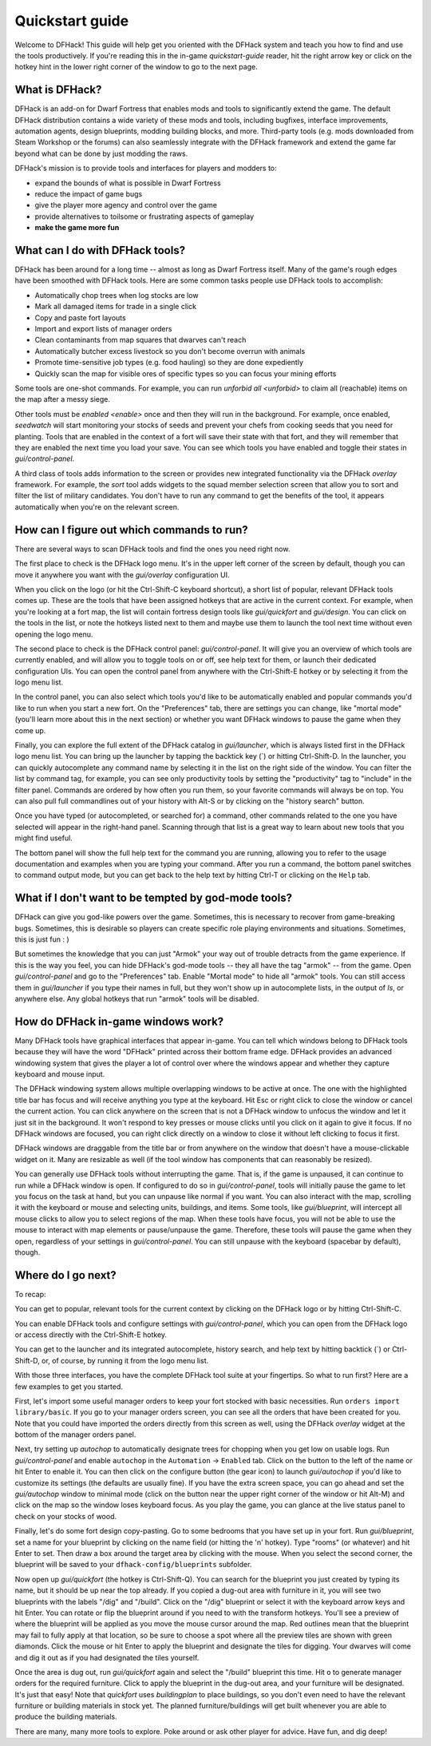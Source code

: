 .. _quickstart:

Quickstart guide
================

Welcome to DFHack! This guide will help get you oriented with the DFHack system
and teach you how to find and use the tools productively. If you're reading this
in the in-game `quickstart-guide` reader, hit the right arrow key or click on
the hotkey hint in the lower right corner of the window to go to the next page.

What is DFHack?
---------------

DFHack is an add-on for Dwarf Fortress that enables mods and tools to
significantly extend the game. The default DFHack distribution contains a wide
variety of these mods and tools, including bugfixes, interface improvements,
automation agents, design blueprints, modding building blocks, and more.
Third-party tools (e.g. mods downloaded from Steam Workshop or the forums) can
also seamlessly integrate with the DFHack framework and extend the game far
beyond what can be done by just modding the raws.

DFHack's mission is to provide tools and interfaces for players and modders to:

- expand the bounds of what is possible in Dwarf Fortress
- reduce the impact of game bugs
- give the player more agency and control over the game
- provide alternatives to toilsome or frustrating aspects of gameplay
- **make the game more fun**

What can I do with DFHack tools?
--------------------------------

DFHack has been around for a long time -- almost as long as Dwarf Fortress
itself. Many of the game's rough edges have been smoothed with DFHack tools.
Here are some common tasks people use DFHack tools to accomplish:

- Automatically chop trees when log stocks are low
- Mark all damaged items for trade in a single click
- Copy and paste fort layouts
- Import and export lists of manager orders
- Clean contaminants from map squares that dwarves can't reach
- Automatically butcher excess livestock so you don't become overrun with
  animals
- Promote time-sensitive job types (e.g. food hauling) so they are done
  expediently
- Quickly scan the map for visible ores of specific types so you can focus
  your mining efforts

Some tools are one-shot commands. For example, you can run
`unforbid all <unforbid>` to claim all (reachable) items on the map after a
messy siege.

Other tools must be `enabled <enable>` once and then they will run in the
background. For example, once enabled, `seedwatch` will start monitoring your
stocks of seeds and prevent your chefs from cooking seeds that you need for
planting. Tools that are enabled in the context of a fort will save their state
with that fort, and they will remember that they are enabled the next time you
load your save. You can see which tools you have enabled and toggle their states
in `gui/control-panel`.

A third class of tools adds information to the screen or provides new integrated
functionality via the DFHack `overlay` framework. For example, the `sort` tool
adds widgets to the squad member selection screen that allow you to sort and
filter the list of military candidates. You don't have to run any command to get
the benefits of the tool, it appears automatically when you're on the relevant
screen.

How can I figure out which commands to run?
-------------------------------------------

There are several ways to scan DFHack tools and find the ones you need right
now.

The first place to check is the DFHack logo menu. It's in the upper left corner
of the screen by default, though you can move it anywhere you want with the
`gui/overlay` configuration UI.

When you click on the logo (or hit the Ctrl-Shift-C keyboard shortcut), a short
list of popular, relevant DFHack tools comes up. These are the tools that have
been assigned hotkeys that are active in the current context. For example, when
you're looking at a fort map, the list will contain fortress design tools like
`gui/quickfort` and `gui/design`. You can click on the tools in the list, or
note the hotkeys listed next to them and maybe use them to launch the tool next
time without even opening the logo menu.

The second place to check is the DFHack control panel: `gui/control-panel`. It
will give you an overview of which tools are currently enabled, and will allow
you to toggle tools on or off, see help text for them, or launch their
dedicated configuration UIs. You can open the control panel from anywhere with
the Ctrl-Shift-E hotkey or by selecting it from the logo menu list.

In the control panel, you can also select which tools you'd like to be
automatically enabled and popular commands you'd like to run when you start a
new fort. On the "Preferences" tab, there are settings you can change, like
"mortal mode" (you'll learn more about this in the next section) or whether you
want DFHack windows to pause the game when they come up.

Finally, you can explore the full extent of the DFHack catalog in
`gui/launcher`, which is always listed first in the DFHack logo menu list. You
can bring up the launcher by tapping the backtick key (\`) or hitting
Ctrl-Shift-D. In the launcher, you can quickly autocomplete any command name by
selecting it in the list on the right side of the window. You can filter the list
by command tag, for example, you can see only productivity tools by setting the
"productivity" tag to "include" in the filter panel. Commands are ordered by how
often you run them, so your favorite commands will always be on top. You can
also pull full commandlines out of your history with Alt-S or by clicking on the
"history search" button.

Once you have typed (or autocompleted, or searched for) a command, other
commands related to the one you have selected will appear in the right-hand
panel. Scanning through that list is a great way to learn about new tools that
you might find useful.

The bottom panel will show the full help text for the command you are running,
allowing you to refer to the usage documentation and examples when you are
typing your command. After you run a command, the bottom panel switches to
command output mode, but you can get back to the help text by hitting Ctrl-T or
clicking on the ``Help`` tab.

What if I don't want to be tempted by god-mode tools?
-----------------------------------------------------

DFHack can give you god-like powers over the game. Sometimes, this is necessary
to recover from game-breaking bugs. Sometimes, this is desirable so players can
create specific role playing environments and situations. Sometimes, this is just
fun : )

But sometimes the knowledge that you can just "Armok" your way out of trouble
detracts from the game experience. If this is the way you feel, you can hide
DFHack's god-mode tools -- they all have the tag "armok" -- from the game. Open
`gui/control-panel` and go to the "Preferences" tab. Enable "Mortal mode" to
hide all "armok" tools. You can still access them in `gui/launcher` if you type
their names in full, but they won't show up in autocomplete lists, in the output
of `ls`, or anywhere else. Any global hotkeys that run "armok" tools will be
disabled.

How do DFHack in-game windows work?
-----------------------------------

Many DFHack tools have graphical interfaces that appear in-game. You can tell
which windows belong to DFHack tools because they will have the word "DFHack"
printed across their bottom frame edge. DFHack provides an advanced windowing
system that gives the player a lot of control over where the windows appear and
whether they capture keyboard and mouse input.

The DFHack windowing system allows multiple overlapping windows to be active at
once. The one with the highlighted title bar has focus and will receive anything
you type at the keyboard. Hit Esc or right click to close the window or cancel
the current action. You can click anywhere on the screen that is not a DFHack
window to unfocus the window and let it just sit in the background. It won't
respond to key presses or mouse clicks until you click on it again to give it
focus. If no DFHack windows are focused, you can right click directly on a
window to close it without left clicking to focus it first.

DFHack windows are draggable from the title bar or from anywhere on the window
that doesn't have a mouse-clickable widget on it. Many are resizable as well
(if the tool window has components that can reasonably be resized).

You can generally use DFHack tools without interrupting the game. That is, if
the game is unpaused, it can continue to run while a DFHack window is open. If
configured to do so in `gui/control-panel`, tools will initially pause the game
to let you focus on the task at hand, but you can unpause like normal if you
want. You can also interact with the map, scrolling it with the keyboard or
mouse and selecting units, buildings, and items. Some tools, like
`gui/blueprint`, will intercept all mouse clicks to allow you to select regions
of the map. When these tools have focus, you will not be able to use the mouse
to interact with map elements or pause/unpause the game. Therefore, these tools
will pause the game when they open, regardless of your settings in
`gui/control-panel`. You can still unpause with the keyboard (spacebar by
default), though.

Where do I go next?
-------------------

To recap:

You can get to popular, relevant tools for the current context by clicking on
the DFHack logo or by hitting Ctrl-Shift-C.

You can enable DFHack tools and configure settings with `gui/control-panel`,
which you can open from the DFHack logo or access directly with the
Ctrl-Shift-E hotkey.

You can get to the launcher and its integrated autocomplete, history search,
and help text by hitting backtick (\`) or Ctrl-Shift-D, or, of course, by
running it from the logo menu list.

With those three interfaces, you have the complete DFHack tool suite at your
fingertips. So what to run first? Here are a few examples to get you started.

First, let's import some useful manager orders to keep your fort stocked with
basic necessities. Run ``orders import library/basic``. If you go to your
manager orders screen, you can see all the orders that have been created for
you. Note that you could have imported the orders directly from this screen as
well, using the DFHack `overlay` widget at the bottom of the manager orders
panel.

Next, try setting up `autochop` to automatically designate trees for chopping
when you get low on usable logs. Run `gui/control-panel` and enable
``autochop`` in the ``Automation`` -> ``Enabled`` tab. Click on the button to
the left of the name or hit Enter to enable it. You can then click on the
configure button (the gear icon) to launch `gui/autochop` if you'd like to
customize its settings (the defaults are usually fine). If you have the extra
screen space, you can go ahead and set the `gui/autochop` window to minimal
mode (click on the button near the upper right corner of the window or hit
Alt-M) and click on the map so the window loses keyboard focus. As you play
the game, you can glance at the live status panel to check on your stocks of
wood.

Finally, let's do some fort design copy-pasting. Go to some bedrooms that you
have set up in your fort. Run `gui/blueprint`, set a name for your blueprint by
clicking on the name field (or hitting the 'n' hotkey). Type "rooms" (or
whatever) and hit Enter to set. Then draw a box around the target area by
clicking with the mouse. When you select the second corner, the blueprint will
be saved to your ``dfhack-config/blueprints`` subfolder.

Now open up `gui/quickfort` (the hotkey is Ctrl-Shift-Q). You can search for the
blueprint you just created by typing its name, but it should be up near the top
already. If you copied a dug-out area with furniture in it, you will see two
blueprints with the labels "/dig" and "/build". Click on the "/dig" blueprint or
select it with the keyboard arrow keys and hit Enter. You can rotate or flip the
blueprint around if you need to with the transform hotkeys. You'll see a preview
of where the blueprint will be applied as you move the mouse cursor around the
map. Red outlines mean that the blueprint may fail to fully apply at that
location, so be sure to choose a spot where all the preview tiles are shown with
green diamonds. Click the mouse or hit Enter to apply the blueprint and
designate the tiles for digging. Your dwarves will come and dig it out as if you
had designated the tiles yourself.

Once the area is dug out, run `gui/quickfort` again and select the "/build"
blueprint this time. Hit ``o`` to generate manager orders for the required
furniture. Click to apply the blueprint in the dug-out area, and your furniture
will be designated. It's just that easy! Note that `quickfort` uses
`buildingplan` to place buildings, so you don't even need to have the relevant
furniture or building materials in stock yet. The planned furniture/buildings
will get built whenever you are able to produce the building materials.

There are many, many more tools to explore. Poke around or ask other player for
advice. Have fun, and dig deep!
